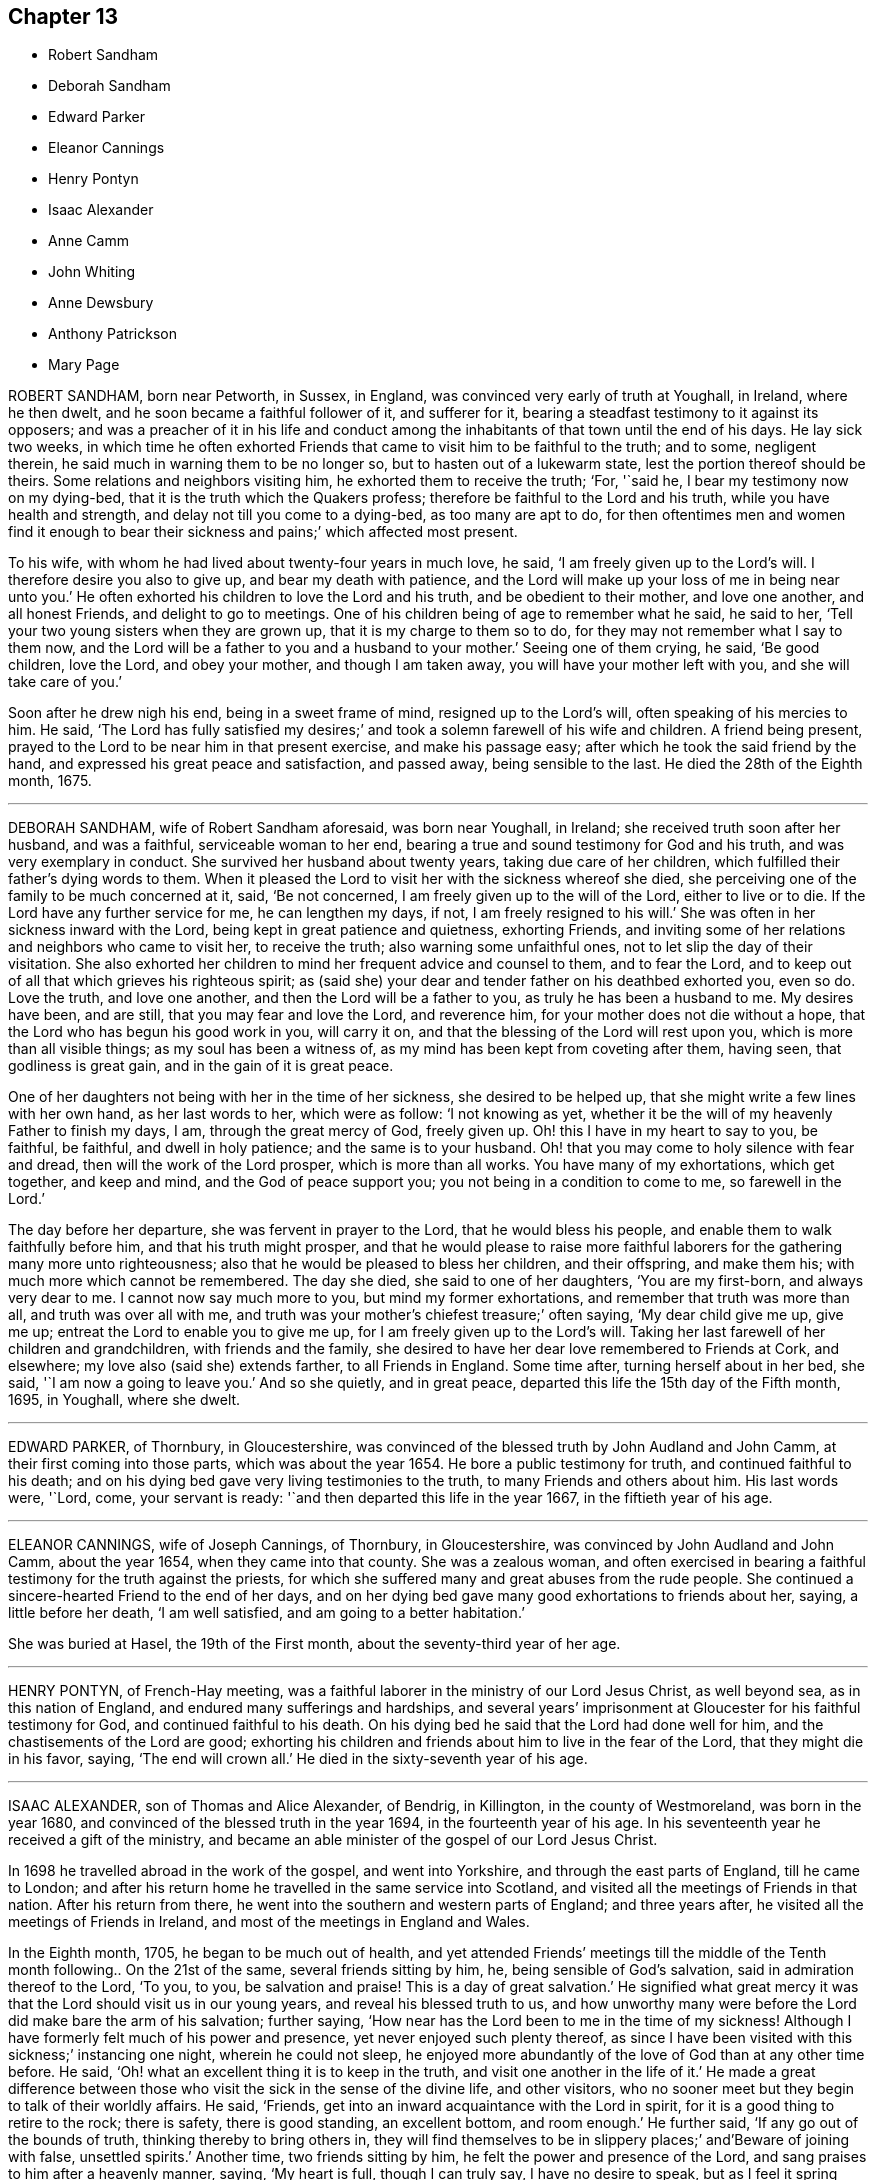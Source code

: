 == Chapter 13

[.chapter-synopsis]
* Robert Sandham
* Deborah Sandham
* Edward Parker
* Eleanor Cannings
* Henry Pontyn
* Isaac Alexander
* Anne Camm
* John Whiting
* Anne Dewsbury
* Anthony Patrickson
* Mary Page

ROBERT SANDHAM, born near Petworth, in Sussex, in England,
was convinced very early of truth at Youghall, in Ireland, where he then dwelt,
and he soon became a faithful follower of it, and sufferer for it,
bearing a steadfast testimony to it against its opposers;
and was a preacher of it in his life and conduct among
the inhabitants of that town until the end of his days.
He lay sick two weeks,
in which time he often exhorted Friends that came
to visit him to be faithful to the truth;
and to some, negligent therein, he said much in warning them to be no longer so,
but to hasten out of a lukewarm state, lest the portion thereof should be theirs.
Some relations and neighbors visiting him, he exhorted them to receive the truth; '`For,
'`said he, I bear my testimony now on my dying-bed,
that it is the truth which the Quakers profess;
therefore be faithful to the Lord and his truth, while you have health and strength,
and delay not till you come to a dying-bed, as too many are apt to do,
for then oftentimes men and women find it enough to bear their
sickness and pains;`' which affected most present.

To his wife, with whom he had lived about twenty-four years in much love, he said,
'`I am freely given up to the Lord`'s will.
I therefore desire you also to give up, and bear my death with patience,
and the Lord will make up your loss of me in being near unto you.`'
He often exhorted his children to love the Lord and his truth,
and be obedient to their mother, and love one another, and all honest Friends,
and delight to go to meetings.
One of his children being of age to remember what he said, he said to her,
'`Tell your two young sisters when they are grown up,
that it is my charge to them so to do, for they may not remember what I say to them now,
and the Lord will be a father to you and a husband to your mother.`'
Seeing one of them crying, he said, '`Be good children, love the Lord,
and obey your mother, and though I am taken away,
you will have your mother left with you, and she will take care of you.`'

Soon after he drew nigh his end, being in a sweet frame of mind,
resigned up to the Lord`'s will, often speaking of his mercies to him.
He said,
'`The Lord has fully satisfied my desires;`' and took
a solemn farewell of his wife and children.
A friend being present, prayed to the Lord to be near him in that present exercise,
and make his passage easy; after which he took the said friend by the hand,
and expressed his great peace and satisfaction, and passed away,
being sensible to the last.
He died the 28th of the Eighth month, 1675.

[.asterism]
'''

DEBORAH SANDHAM, wife of Robert Sandham aforesaid, was born near Youghall, in Ireland;
she received truth soon after her husband, and was a faithful,
serviceable woman to her end, bearing a true and sound testimony for God and his truth,
and was very exemplary in conduct.
She survived her husband about twenty years, taking due care of her children,
which fulfilled their father`'s dying words to them.
When it pleased the Lord to visit her with the sickness whereof she died,
she perceiving one of the family to be much concerned at it, said, '`Be not concerned,
I am freely given up to the will of the Lord, either to live or to die.
If the Lord have any further service for me, he can lengthen my days, if not,
I am freely resigned to his will.`'
She was often in her sickness inward with the Lord,
being kept in great patience and quietness, exhorting Friends,
and inviting some of her relations and neighbors who came to visit her,
to receive the truth; also warning some unfaithful ones,
not to let slip the day of their visitation.
She also exhorted her children to mind her frequent advice and counsel to them,
and to fear the Lord, and to keep out of all that which grieves his righteous spirit;
as (said she) your dear and tender father on his deathbed exhorted you, even so do.
Love the truth, and love one another, and then the Lord will be a father to you,
as truly he has been a husband to me.
My desires have been, and are still, that you may fear and love the Lord,
and reverence him, for your mother does not die without a hope,
that the Lord who has begun his good work in you, will carry it on,
and that the blessing of the Lord will rest upon you,
which is more than all visible things; as my soul has been a witness of,
as my mind has been kept from coveting after them, having seen,
that godliness is great gain, and in the gain of it is great peace.

One of her daughters not being with her in the time of her sickness,
she desired to be helped up, that she might write a few lines with her own hand,
as her last words to her, which were as follow: '`I not knowing as yet,
whether it be the will of my heavenly Father to finish my days, I am,
through the great mercy of God, freely given up.
Oh! this I have in my heart to say to you, be faithful, be faithful,
and dwell in holy patience; and the same is to your husband.
Oh! that you may come to holy silence with fear and dread,
then will the work of the Lord prosper, which is more than all works.
You have many of my exhortations, which get together, and keep and mind,
and the God of peace support you; you not being in a condition to come to me,
so farewell in the Lord.`'

The day before her departure, she was fervent in prayer to the Lord,
that he would bless his people, and enable them to walk faithfully before him,
and that his truth might prosper,
and that he would please to raise more faithful laborers
for the gathering many more unto righteousness;
also that he would be pleased to bless her children, and their offspring,
and make them his; with much more which cannot be remembered.
The day she died, she said to one of her daughters, '`You are my first-born,
and always very dear to me.
I cannot now say much more to you, but mind my former exhortations,
and remember that truth was more than all, and truth was over all with me,
and truth was your mother`'s chiefest treasure;`' often saying, '`My dear child give me up,
give me up; entreat the Lord to enable you to give me up,
for I am freely given up to the Lord`'s will.
Taking her last farewell of her children and grandchildren, with friends and the family,
she desired to have her dear love remembered to Friends at Cork, and elsewhere;
my love also (said she) extends farther, to all Friends in England.
Some time after, turning herself about in her bed, she said,
'`I am now a going to leave you.`'
And so she quietly, and in great peace,
departed this life the 15th day of the Fifth month, 1695, in Youghall, where she dwelt.

[.asterism]
'''

EDWARD PARKER, of Thornbury, in Gloucestershire,
was convinced of the blessed truth by John Audland and John Camm,
at their first coming into those parts, which was about the year 1654.
He bore a public testimony for truth, and continued faithful to his death;
and on his dying bed gave very living testimonies to the truth,
to many Friends and others about him.
His last words were, '`Lord, come, your servant is ready:
'`and then departed this life in the year 1667, in the fiftieth year of his age.

[.asterism]
'''

ELEANOR CANNINGS, wife of Joseph Cannings, of Thornbury, in Gloucestershire,
was convinced by John Audland and John Camm, about the year 1654,
when they came into that county.
She was a zealous woman,
and often exercised in bearing a faithful testimony for the truth against the priests,
for which she suffered many and great abuses from the rude people.
She continued a sincere-hearted Friend to the end of her days,
and on her dying bed gave many good exhortations to friends about her, saying,
a little before her death, '`I am well satisfied, and am going to a better habitation.`'

She was buried at Hasel, the 19th of the First month,
about the seventy-third year of her age.

[.asterism]
'''

HENRY PONTYN, of French-Hay meeting,
was a faithful laborer in the ministry of our Lord Jesus Christ, as well beyond sea,
as in this nation of England, and endured many sufferings and hardships,
and several years`' imprisonment at Gloucester for his faithful testimony for God,
and continued faithful to his death.
On his dying bed he said that the Lord had done well for him,
and the chastisements of the Lord are good;
exhorting his children and friends about him to live in the fear of the Lord,
that they might die in his favor, saying, '`The end will crown all.`'
He died in the sixty-seventh year of his age.

[.asterism]
'''

ISAAC ALEXANDER, son of Thomas and Alice Alexander, of Bendrig, in Killington,
in the county of Westmoreland, was born in the year 1680,
and convinced of the blessed truth in the year 1694, in the fourteenth year of his age.
In his seventeenth year he received a gift of the ministry,
and became an able minister of the gospel of our Lord Jesus Christ.

In 1698 he travelled abroad in the work of the gospel, and went into Yorkshire,
and through the east parts of England, till he came to London;
and after his return home he travelled in the same service into Scotland,
and visited all the meetings of Friends in that nation.
After his return from there, he went into the southern and western parts of England;
and three years after, he visited all the meetings of Friends in Ireland,
and most of the meetings in England and Wales.

In the Eighth month, 1705, he began to be much out of health,
and yet attended Friends`' meetings till the middle of the
Tenth month following.. On the 21st of the same,
several friends sitting by him, he, being sensible of God`'s salvation,
said in admiration thereof to the Lord, '`To you, to you, be salvation and praise!
This is a day of great salvation.`'
He signified what great mercy it was that the Lord should visit us in our young years,
and reveal his blessed truth to us,
and how unworthy many were before the Lord did make bare the arm of his salvation;
further saying, '`How near has the Lord been to me in the time of my sickness!
Although I have formerly felt much of his power and presence,
yet never enjoyed such plenty thereof,
as since I have been visited with this sickness;`' instancing one night,
wherein he could not sleep,
he enjoyed more abundantly of the love of God than at any other time before.
He said, '`Oh! what an excellent thing it is to keep in the truth,
and visit one another in the life of it.`'
He made a great difference between those who visit
the sick in the sense of the divine life,
and other visitors, who no sooner meet but they begin to talk of their worldly affairs.
He said, '`Friends, get into an inward acquaintance with the Lord in spirit,
for it is a good thing to retire to the rock; there is safety, there is good standing,
an excellent bottom, and room enough.`'
He further said, '`If any go out of the bounds of truth,
thinking thereby to bring others in,
they will find themselves to be in slippery places;`' and`'Beware of joining with false,
unsettled spirits.`'
Another time, two friends sitting by him, he felt the power and presence of the Lord,
and sang praises to him after a heavenly manner, saying, '`My heart is full,
though I can truly say, I have no desire to speak,
but as I feel it spring from the life.`'

On the 28th of the Tenth month he said, '`As I lay on my bed very weak of body,
I thought I could never die better, for I felt my salvation sealed unto me.
Oh! love God, love God, for he is worthy.
You may love any thing else too much, but you can never love God too much.
Oh! what has he done for my soul; he has given me everlasting comfort; it is enough;
it is enough, indeed.`'
He said, moreover, '`There are two things which are to my great satisfaction:

_1st._ That ever since the Lord manifested himself to me,
I have freely given up myself to his requirings, and delivered his word faithfully,
and have not sought to please men, neither did I look for great things.
What I desired was, that I might have a place among the sanctified.`'

_2ndly._
I have always been against libertine spirits, and have had no familiarity with them;
these things are now my comfort.`'

He also said, '`Oh!
I have seen glorious things, yes, such things as I never saw before.
I beheld a friend lately deceased in a glorious place, and that I was to be with him;
and I said it is enough to be there.
Oh! such salvation!`' Again, '`I am glad I can say, O death, where is your sting;
and grave, where is your victory?`'
Another time, some friends visiting him,
he related to them how the Lord had raised him from nothing to bear a testimony for him,
and wheresoever the Lord drew me I have followed him,
both in this nation and other nations, and sought not favor and interest among men.
He warned and cautioned the negligent to be diligent and faithful,
and come up in the service of truth; and said,
The Lord will cause a dreadful day to overtake the disobedient and the negligent;`' saying,
It is sealed to my soul, that it hastens on quickly.`'

He often said at times, in great weakness of body,
I desire to be dissolved and to be with Christ, but the Lord`'s will be done;`' adding,
'`The Lord`'s presence is here;`' giving thanks for his divine help, saying,
'`I never lacked comfort from him in this time of sickness.
Friends, it is an excellent thing to have a conscience void of offense towards God.
Keep your hearts clean.
I have discharged my duty to all people,
so that I find nothing but that I am fully clear; I am fully clear.`'
After a little time he broke forth in a sweet harmony,
and lifted up his voice in prayer to the Lord, which had been very low several weeks,
saying, '`Lord God! though my exercises and pain of body abound,
your power and life do much more abound,
and carry me over all;`' fervently begging of the Lord to
be with all his faithful laborers all the world over,
rendering thanks for his glorious appearance, saying, '`Worthy, worthy, are you, O Lord,
of all honor, thanksgiving and praise.`'
He prayed for an easy passage out of this world, which the Lord granted him;
for about the second hour the same day, in the afternoon, he fell asleep,
and twelve hours after, he said to a friend present, '`Lay my head better;`' which done,
he said, '`Now I will fall upon my sleep,
'`and immediately went away as if he had fallen into a natural sleep.

He died the 12th of the Twelfth month, 1705, at the house of James Wilson, at Aba,
near Kendal; and the 15th of the same month was buried at Brigflats, near Sedberg.

[.asterism]
'''

ANNE CAMM, late wife of Thomas Camm, of Camm`'s-Gill, was daughter of Richard Newby,
in the parish of Kendal, in Westmoreland, a family of good repute,
being always religiously inclined.
Her father was convinced of the blessed truth in 1652, and died therein a faithful man.
Anne Camm was born in the Eighth month, 1627;
and was well educated in learning proper for her sex.
About the thirteenth year of her age,
she was sent up by her parents to an aunt at London,
where she became acquainted with a religious people called Puritans.
Her stay in London was about seven years, from which she returned to Kendal.
After some time there, she removed to the city of York,
and dwelt in a family of great account in the world, her mistress being a pious woman,
after whose decease she returned again to Kendal,
her society still being with the most religious where she came.

At Kendal there was a seeking people, who met often together,
sometimes sitting in silence, other times in religious conferences,
and often in fervent prayer.
John Audland living remote, yet sometimes fell in among them; and about the year 1650,
John Audland and she married,
and they were both convinced of truth in the beginning of 1652,
by the ministry of that honorable servant of Christ, George Fox.
So powerfully did God, by his sanctifying word and spirit, work upon them,
that they were thereby made effectual instruments in his hand,
to preach the gospel unto others in the next year, 1653, and so forward,
until the Lord put a period to their days.

The first place the said Anne Audland was called of the Lord to visit, except about home,
was the county of Durham, about the beginning of the year 1654,
and she preached truth to the people in the town of Aukland, in the said county,
on a market day, for which she was imprisoned in the town jail,
where she spoke to the people through the window,
and several were affected with her testimony; and towards evening she was discharged.
John Langstaff, who was of great repute among his neighbors, owned her testimony,
and went with her into prison, and when released brought her to his house;
but John`'s wife being no Friend, chid with her husband,
which made Anne very uneasy to stay there.
So she walked out in the fields to seek some covert place to take up her lodging in;
but Anthony Pearson, of Rampshaw, a late justice of the peace,
who lived some miles distant, having knowledge by George Fox, who was at his house,
of Anne`'s coming to that town, came with a horse and pillion,
and took her home to his house that night.

After her service in those parts was over, she returned home;
and in the winter following, she, with Mabel Camm, wife of John Camm,
travelled through Yorkshire, Derbyshire, Leicestershire, into Oxfordshire,
to the town of Banbury, where Mabel Camm had a concern to go to the steeple-house;
and spoke to the priest and people, and Anne accompanied her.
Whereupon the people rudely hurried them out of the house, and abused them in the yard.
The priest passing by, Anne Audland said, '`Man, behold the fruits of your ministry.`'
Next day they were sent for before the mayor,
who had got two witnesses to swear Anne had spoken blasphemy,
for which they committed her to prison.
Mabel Camm was dismissed, and travelled to Bristol, where she met with her husband,
John Camm.
After some days, two men in Banbury gave bond for her appearance at the next assize,
by which she was a kind of prisoner at large,
which gave opportunity for her to have several meetings with the people in the town.
Her two bonds-men, and several hundreds more, came to be convinced of truth,
and turned to the Lord Jesus Christ,
being the fruits of that effectual powerful ministry God had called her to bear,
so that many were added to the church,
and a large meeting of Friends there was in that town,
and several other meetings in the country adjacent were settled.
For this cause their adversaries were angry,
and they threatened that she should be burned when the assize came.

When the assize came, John Audland, John Camm, and Thomas Camm were there,
and some Friends from London and Bristol;
and the substance of the charge or indictment drawn up against her was,
that she had said God did not live,
because she had said concerning the priest at Banbury,
that`'True words may be a lie in the mouth of some that speak them;`' alleging,
Jer. 5:2, "`And though they say the Lord lives,
(which nothing can be more true,) surely they swear falsely.`"
The judge of the court was moderate,
observing her sober and wise answers to his questions, and her innocent boldness,
and comely personage, and seeing the uncertainty of the evidence against her,
and that the matter of fact charged, did not amount to what was designed,
gave the matter to the jury thus:
'`That she acknowledged the Lord her God and Redeemer to live,
and that there were gods of the heathen and of the Philistines that were dead gods.`'
Some upon the bench perceiving their end would not be answered,
went off to influence the jury to bring in something against the prisoner,
lest they should come off with discredit.
One of the bench observing the injustice in that matter, stepped off also, telling them,
he would sit no longer with them, till more justice was among them,
and was convinced of truth.
Other officers in the court threw away their staves,
and bore testimony against their arbitrary proceedings.

The jury returning into court, and being asked if they were agreed,
they answered they were; and being asked what they found, they made answer,
'`Only misdemeanor.`'
A friend present told them it was illegal to indict
her for one fact and bring her in guilty of another;
for they ought to have found her either guilty or not guilty,
upon the matter of fact charged in the indictment.
The judge told Anne, if she would give bond for her good behavior,
she might have her liberty.
She refusing, they sent her to prison again: but the judge was heard to say,
that the prisoner should have been discharged,
but the judge had a mind somewhat to please the angry justices.
Her adversaries were confounded, and slipped off the bench one after another,
in disorder, without dismissing the court, so that truth was that day exalted,
and the Lord`'s power magnified in frustrating the designs of wicked men.
The prison where Anne was sent to, was a close nasty place, several steps below ground,
on the side whereof was a sort of common sewer,
that received much of the mud in the town, that at times did stink sorely;
besides frogs and toads did crawl into the room, and no place for fire,
yet she was in great content because it was God`'s cause.
Her fellow-prisoner was Jane Waugh, a laborer in the gospel,
who came some months before to visit her, and was committed to prison with her;
but God`'s presence and peace being with them, made their nasty stinking jail a palace,
where she remained seven or eight months, and from her first commitment,
about a year and a half, and was at last discharged by the mayor and aldermen.
The same day Richard Farnsworth was set at liberty, who,
with other men Friends were prisoners in another room;
but Jane Waugh still continued a prisoner.

Anne had frequent meetings in Banbury before she left it;
and also went to the mayor to demand the liberty of her friend Jane Waugh,
who was imprisoned for no other fact,
than for coming many miles in love to visit her in prison,
and she was soon after set at liberty.
Being clear of those parts, she travelled through the counties to Bristol,
where she met with her husband John Audland.
John and Anne Audland continued in their service and labor
in the ministry in several parts of this nation,
south, west, and northward, until John Audland fell sick,
and died in the latter end of the year 1663,
having been married to his wife Anne about thirteen years, and left behind one daughter,
since dead, and one son named John, born a few days after his father`'s death.

The 30th of the Third month, 1666, Thomas Camm married the said Anne Audland,
and they lived together in true love, serving the Lord six months short of forty years.
She was one with her husband in all his services and sufferings,
as at one imprisonment three years at Kendal,
he not being permitted so much as to see his family; another time at Appleby,
near six years, during the first part of which he was straitly confined, the latter,
through favor of the sheriff and jailor, he had much liberty.
They travelled together in the work of the ministry into the southern parts of the nation,
as London and Bristol, etc., especially at London.
About twenty-six years ago, she had like to have died in that city,
as also of later years at Bristol.
The last time she was there, she was brought nigh the grave;
at which time she expressed many heavenly sayings,
that will not be easily forgotten by some, warning all to prize their time,
and prepare for their latter end, as God had inclined her to do,
so that she enjoyed unspeakable peace here,
with full assurance of eternal rest and felicity in the world to come, which, said she,
I have desired to enter into as gain, rather than to live, if God so please.

It was her manner often to retire alone in her closet, or some private place,
exercising herself in fervent prayer,
and to set apart some time almost daily for reading the holy Scriptures,
and other good books,
and she was very diligent in frequenting meetings for the worship of God, etc.
She was not forward to appear in preaching or prayer in public meetings,
but when she did, it was fervent, weighty, and with the demonstration of the spirit,
and with power, to the refreshment of the church, her doctrine dropping as dew,
but with zeal to lay waste the mountain of Esau.
She had wisdom to know the time and season of her service,
in which she was a good example to her sex,
for without extraordinary impulse and concern,
it was rare for her to preach in large meetings,
where she knew there were brethren qualified for the service of such meetings.
She was grieved when any, especially of her sex, were too hasty, forward,
or unseasonable in their appearing in such meetings; and would give advice to such,
not without good effect.
She behaved herself as a humble servant of her Lord and Master, Christ Jesus,
washing his disciples`' feet, and helping and serving, as a nursing-mother,
the weakest and tenderest of the flock of Christ,
and was an encourager of those who came forth in a testimony for God,
though but of a stammering tongue.

The last opportunity she had among friends was the 2nd of the Ninth month, 1705,
at a monthly-meeting at Kendal; and notwithstanding her great age and weakness of body,
with the coldness of the season, she would not excuse herself from that day`'s service;
and the Lord was with her in good counsel and advice to friends,
pressing all to faithfulness and diligence in their service for God,
that they might receive their reward with those who had nearly served out their day.
The next day her illness began.
About the 16th of the said month, finding her husband under concern,
because of her sickness, she said as follows:

'`My dear, if it be the Lord`'s good pleasure, who joined us together,
and has blessed us hitherto, to separate us outwardly,
I entreat you be content therewith, and give me freely up to the Lord,
for you know we must part,
and if I go first it is but what I have desired of the Lord many a time.
I believe the consideration of the desolate condition I should be in, if left behind you,
will have that place with you, that you will the more freely commit me to the Lord,
whose I am, and whom I loved, feared and served with an upright heart all my days.
His unspeakable peace I enjoy, and his saving health is my portion forever.
I pray you be content with what the Lord pleases to do with me; whether life or death,
his holy will be done.
Let us, my dear, leave all to the Lord.
However it be, it will be well.
I have loved you with my soul, and God has blessed us, and will bless you,
and be with you, and make up all your losses.
Death is gain to me, though it be your loss, and for my gain`'s sake,
I hope you will bear with patience your loss.
I bless the Lord I am prepared for my change.
I am full of assurance of eternal salvation, and a crown of glory,
through my dear Lord and Savior Jesus Christ, whom God the Father has sent to bless me,
with many more, by turning us from the evil of our ways into the just man`'s path,
which shines more and more to the perfect day.
If God now please to finish my course, and take me out of this earthly tabernacle,
I am well content.
I am clear, and have discharged myself in the sight of God to all Friends,
except something of late has been upon my mind,
to send Friends in the south a farewell epistle,
especially to Friends about Bristol and Banbury.
She said the substance thereof was the remembrance
of her dear love to them all in the truth,
with tender advice to the professors of truth, to walk in, and keep to,
the simplicity thereof, out of heights and exaltedness,
under the power of the cross of Christ,
by which they will be more and more crucified to the world, and baptized into Christ,
and put him on, the new and heavenly man, in whom they will become new creatures,
and enabled to serve God in spirit,
and keep to the unity thereof in the bond of peace and love,
which the god of the world is still laboring to break and dissolve.
I have seen him at work to make a breach and separation among Friends,
and if he prevail,
it will be under specious pretenses of a more angelical
appearance than at any time before,
and will be a bait taking to all that live above the cross and true self-denial.
I would all were warned to stand their ground in the power of God,
which only can bruise Satan, and preserve out of his subtle baits and snares.`'

Next day several Friends came to see her, to whom she gave good advice and counsel,
'`To prize their time: and oh!
I bless my God, '`said she, '`that I lie now in great peace, And content of mind and soul,
though my body be held with pain.
Oh! that it may be so with you all, my dear friends.`'

When she was very weak, some Friends would ask her if she knew them;`' Yes, '`said she,
'`I know you every one.
I have my understanding as clear as ever, for how should it be otherwise,
since my peace is made with God through the Lord Jesus Christ.
I have no disturbance in mind,
therefore is my understanding and judgment so good and clear,
for it were sad to lie under affliction of body and mind, to feel pinching pangs of body,
even to death, and to lack peace with God.
Oh! that would be intolerable to bear.
Oh! let my soul praise the Lord for his peace and plenteous redemption.`'

Her son-in-law, John Moore, having skill in medicine, administered somewhat to her,
after which they thought she was better, and he was gone towards Swarthmore.
She soon grew worse again; upon which her husband would have sent for him back,
and also for her daughter, but she was unwilling, saying, '`Be not careful in the matter;
the Lord my God is near me, and I have your company, and it is enough,
and all will be well.
If this lump of clay, in which I dwell, be dissolved,
I have full assurance of an house and dwelling, God is the maker of,
that will never wax old, nor be dissolved.
Oh! my soul, bless you the Lord, and be glad in his salvation forevermore.`'

Her illness increased upon her, and many friends came to visit her, to whom she said,
'`Oh! the cross is the only way to the crown immortal.
Shun it not, therefore, lest you fall short of the crown;
and stand up nobly for your testimony to the truth in all things,
and particularly against the popish anti-christian yoke of tithes,
for which many have not only suffered great spoil of goods, but imprisonment till death,
and have received a crown of life.
Oh! if all that have been called to this testimony, had stood firm and true therein,
God would have wrought wonders more abundantly, but unbelief makes a long wilderness;
it is well if some die not in it, and never see the promised land.`'

About two days before she died, she gave good advice to her grandchildren and servants,
and said to her husband, '`My dear,
you have spent much time and strength in serving truth and Friends;
your reward with God is sure.
I never grudged your absence in that good service; and if it be the time of our parting,
as I think now it will, I pray you quit yourself of the things of this world,
as much as may be,
that you may with the more freedom pursue that honorable
service for truth to the end of your days.
I hope the Lord will give you strength to travel into the southern parts again,
and remember my love to all friends, and warn all, but especially the rich, to keep low,
and not be high-minded, for humility and holiness are the badge of our profession.
God Almighty keep us all low and humble; it is a safe and blessed state.
And, my dear, one thing I beg of you; give me up freely to the Lord.
The Lord joined us, and gave us to each other; let us bless his name,
if he now take us from each other in the outward, that is all;
for our joining in spirit stands and remains forever.
Oh! therefore let me go easy out of this world,
where I have had a great share of trouble many ways you know,
and get to that haven of rest, that I have the full assurance of sealed upon my spirit.`'

A little before she died, some fainting fits taking her, she revived again, and said,
'`I was glad, thinking I was going to my eternal rest without disturbance.`'
Again she said,
'`I have both a sight and sense of eternal rest with God in the world to come;
and therefore I labor hard to be swallowed up in immortal life,
and to be made possessor of that rest that cannot be disturbed, where sorrow will cease,
and be no more forever.
Oh! my soul, this is your glorious portion; therefore bless you the Lord,
and wait patiently his good and appointed season.`'
Then she desired to be helped up in her bed; but her pains increased:
she grew very weak and faint, and said, '`I think I grow weak and cold.
My hands and feet are grown very cold, yet my heart is very strong before it yields.
I must meet with sharper pangs than I have yet felt.
My God has hitherto laid a gentle hand upon me.`'
She desired to lie down again, but could not stay, but being set up in bed again,
she said, '`This pain is hard to flesh and blood, but must be endured a little time;
ease and eternal rest is at hand.
I am glad I see death so near me.
Oh! remember me to all my dear babes and grandchildren.
I shall with these eyes behold them no more.
God Almighty bless them all, and make them all his children,
that I may enjoy them forever in the heavens above.
Neither shall I see my sons and daughter.
Ah! my prodigal son, what shall I do for him?
I have prayed and longed for his return.
The time may come, God grant it may, but I shall not see it in my time.
He is my son, the son of a godly father, and therefore I cannot but love him.
Tell him it is his immortal soul`'s well-being that I am concerned for;
not so much his outward state here, for that, though never so miserable,
will quickly end, but the misery of the soul separated from God will never end.
And, my dear, though our counsel has not had the desired end, yet I do entreat you,
remain a father to him in repeated counsel.
Leave him not to run on in the way of misery, but labor and pray for his return.
Oh! you have been true to me in bearing with me many a heavy burden,
and have done abundance for him every way, for my sake;`' with more to that purpose.`'
My love to his wife; I desire she may mind heavenly things,
and pray God bless their offspring, that they may walk in the steps of their grandfather,
who is gone to his eternal rest;`' with well-wishes for her son and daughter Moore,
and blessings upon their children.

The day she died, many friends came to see her, being their monthly meeting-day,
to whom she gave good advice, and expressed her joy and comfort in the salvation of God,
peace and perfect redemption.
Seeing friends weep, she said, '`Be not concerned, for all is well;
I have only death to encounter, and the sting of it is wholly taken away;
the grave has no victory, and my soul is ascending above all sorrow and pain.
So let me go freely to my heavenly mansion, disturb me not in my passage.
My friends, go to the meeting, let me not hinder the Lord`'s business,
but let it be chief, and by you all done faithfully,
that at the end you may receive your reward, for mine is sure.
I have not been negligent, my day`'s work is done.`'

Friends went to the meeting, and in a little time her pains increased,
which she bore with patience, but sighed deeply,
praying the Lord to help her through her agony of death.
After some words, she said, '`Oh! my God, oh! my God, you have not forsaken me,
blessed be your name forever.
Oh! my blessed Lord and Savior who suffered, for me and all mankind,
great pains in your holy body upon the cross, remember me, your poor hand-maid,
in this my great bodily affliction.
My trust is in you, my hope is only in you, my dear Lord.
Oh! come, come, dear Lord Jesus, come quickly, receive my soul.
To you I yield it up; help me now in my bitter pangs.`'
These indeed were very great, and her husband prayed by her,
that the Lord would make her passage easy; and she had no more such pangs,
but drew her breath shorter by degrees, and said very little more,
but that it was good to leave all to the Lord; saying, '`Oh! pray, pray, pray,`'
and so fell asleep in the Lord, in a good old age, being in her seventy-ninth year,
as a shock of corn in season.
She died the 30th of the Ninth month, 1705, and was honorably buried:
many ancient Friends of about thirteen adjacent meetings accompanied her to the grave,
the 3rd of the Tenth month, 1705.

[.asterism]
'''

JOHN WHITING was of Naylsey, in the county of Somerset, yeoman.
In the year 1654, when John Audland and John Camm,
two eminent ministers among the people called Quakers,
were first sent from the north of England to Bristol, and the adjacent counties,
freely to preach the gospel of the grace of God,
and to turn people from darkness to light, and from the power of Satan unto God;
the said John Whiting was convinced of the blessed truth,
and received it in the love thereof, as it was professed by those called Quakers.
He also received the ministers of it into his house,
as he had the truth they declared into his heart; and had meetings held at his house,
to wait upon God, and worship him in the spirit of his dear Son;
and for his ministers freely to preach the gospel of peace and salvation,
as they were sent and required by him.

Although the truth, and those that received it,
were greatly despised in those early days, yet this disciple of Christ,
being made partaker of the like precious faith that was once delivered to the saints,
was zealous for the truth, it being given to him not only to believe,
but also to suffer for the sake of Christ,
among the first of those people to whom he was joined, in that county,
and remained faithful unto death.

In the time of his sickness, and near his end, in a sense of the love of God,
and in love to his wife, with desires for her,
who was then young in the truth which he had received, professed, and had suffered for,
and found peace and comfort in; he exhorted her, saying,
'`As you have believed in the light, so walk in it;`' which showed,
as he loved Christ the true light, he desired she might walk therein.
Truly there are none but those that do evil, who hate the light;
neither can such be saved, until they come to believe and walk in the light,
as all the nations of them that are saved do,
and it is not doubted but this our friend did, and died in the faith of Christ,
and in peace with God through him.

He died the 9th of the Fourth month, 1658; aged about twenty-seven years,
having been convinced four years.

[.asterism]
'''

ANNE DEWSBURY, wife of William Dewsbury, then of Wakefield, in Yorkshire,
a hand-maid of the Lord, in the beginning of the Seventh month, 1659,
had a revelation or dream from the Lord, that her life was nearly finished,
and though she might be exercised with much weakness,
yet in the midst thereof the Lord would strengthen her with his presence,
and in him she should overcome the last enemy, which is death.
Having assurance of what was revealed, though at that time she was in good health,
she made ready what might be serviceable when her change came.
About the 29th of the said Seventh month, some weakness came upon her,
which increased so much, that she was many times, to outward appearance,
near laying down the body; yet the Lord preserved her in much patience,
and fresh in his love.

Her husband, being gone to the farthest part of Scotland in the service of truth,
and to publish the day of the Lord, and preach the gospel of Christ,
was moved of the Lord, the 9th of the Eighth month, to return to her,
and on the 28th of the Eighth month, 1659, he was brought to her with joy in the Lord.
After this she was weaker in her body;
but the Lord gave her strength by his living presence to wait till her change came,
which drew near, and being exercised in her affliction, which lay heavy upon her,
she called to her husband, with certain friends, saying,
'`Pray to the Lord that he may ease his afflicted hand-maid.`'
And the Lord moved them to call upon him,
and immediately he took away the heavy affliction.
Then she magnified the Lord, saying, '`Blessed be his name, he has heard our prayers,
and caused his hand-maid to rejoice.`'
Then she embraced her husband in her arms, saying, '`You are my dear husband;
you are my dear husband; you are clear before the Lord, and have discharged your duty,
and answered your place, like an honest man to your wife.
You are blessed of the Lord; large is your reward.`'
Then she expressed these words, saying, '`Dear husband,
I am clear before the Lord your God.
I have no guilt upon my spirit in the covenant of light and life,
sealed with the blood of Jesus.
I am at eternal peace with him.`'

She exhorted the friends present, saying, '`Oh! friends,
get into the covenant of light and life, get into the covenant,
be faithful to the voice that cries, "`This is the way,
walk in it.`"`' Her strength was much gone, yet prayed to God a season longer,
and breathing to the Lord till much spent, some that stood by her,
seeing her lips and mouth move, but did not understand what her words were,
asked her if she spoke to them, and what she wanted.
She answered, '`I spoke not to you, neither do I want any thing of you.`'
Some time after she called for her husband, who was near, and presently spoke to her,
saying, '`Dear wife, what wouldest you with me,`' she answered,
'`I would have you be with me and see me die.`'
He sat down by her; then embracing her husband in her arms,
and with breathings to the Lord, she laid down her body with joy in peace with him.

[.asterism]
'''

ANTHONY PATRICKSON, formerly of Stockhow, in the parish of Lamplugh, in Cumberland,
received truth in those parts of the country with the first,
and was made by the Lord a minister of the everlasting gospel,
and travelled in several places of the nation of England, and through Scotland, Ireland,
and the Isle of Man, and was diligent in attending meetings,
and admonishing and instructing the weak, and remained steadfast to the end.
He was of a lamb-like spirit, meek, gentle, not easily provoked, ready to do good,
and walked honestly; was of godly conduct,
and preached therein to those that were enemies to the gospel;
so that they would confess, if all the Quakers were like him,
surely they were a good people.
When taken sick, he saw he must depart this life,
and immediately the incomes of the love of God did break in upon his spirit,
with sweet comfort and consolation, and he said,
'`The Lord has given me an assurance of that blessed
inheritance that never will have end.`'

Thus did this faithful witness finish his testimony,
and end his race of this mortal life, the latter end of the Sixth month, 1660.

[.asterism]
'''

MARY PAGE, wife to William Page, of Wellingborough, in the county of Northampton,
a true and faithful hand-maid of the Lord, was taken sick at Warwick prison,
where she had been a prisoner during the space of eleven months and upwards,
for the testimony of the name of the Lord,
which faithful testimony she sealed with her blood,
to the joy of all that beheld her innocent passage, in the power of the eternal God.
This hand-maid of the Lord was enlarged through the
pourings forth of the spirit of the Lord,
and upon her deathbed, in great power,
exhorted all to be faithful and abide in the covenant of light,
and be truly obedient in the meek, lowly, humble,
and self-denying spirit of our Lord Jesus, that,
in the pure love and righteousness of God,
all the dear babes and children of our Father might live in pure union with the Lord,
and one with another, to bear a bold and faithful testimony for the Lord.
Whatever became of the body, it would, she told them, be well every way,
both to the inward and outward man, and to the praise and glory of the Lord forever.

Many times, when she ended her exhortation,
she poured forth her spirit in supplication to the Lord with great fervency,
and what follows is noted.`'
Oh! you powerful God, who are the searcher of all hearts, behold your hand-maid;
and if there be any thing that is not upright before you in the heart of your hand-maid,
make it known to me, you searcher of hearts.
You know I delight to stand approved in your sight in all your ways;
for you are my dear Father,
and have not failed your hand-maid in whatever you have called me to unto this day;
but your presence has attended me, and comforted me through every trial and besetment,
that the enemy of my soul has compassed me about withal.
Oh, blessed God! how have you kept and preserved me to yourself,
and through the power of the Lord Jesus Christ made
me to trample upon the enemy of my soul`'s peace.
Therefore in the name and power of the Lord Jesus Christ, does my soul praise you,
O my God, for my preservation in the power and authority of your spirit,
to bear my faithful testimony for you my God,
all my days until I have finished my course in your will,
oh Lord! my strength and life forever and ever.`'

And, dear Father, look upon your poor oppressed ones, that have no life but in you.
Oh! how do they cry in a sense of their misery, Lord help, or we die.
Oh Lord! you know their necessities, and their needs are not hid from you,
whose righteousness without you is as filthy rags.
Therefore do they cry unto you.
Nothing will satisfy them but your presence.
Oh, powerful Father! raise up your own begotten in the
power and authority of the Lord Jesus Christ,
to reign over all its besetments, that the mourner may rejoice,
and the bowed-down head may be lifted up,
and every hungry and thirsty soul satisfied with the bread and water of life,
which you freely hand forth by the hand of our Mediator, Christ Jesus our Lord,
not for any thing that we have done, or do, but for your own name`'s sake,
that all flesh and boasting may be laid in the dust, and all crowns cast down before you,
that you alone may have all the glory, whose right is over all, says my soul,
forever and ever.`'

And yet notwithstanding that all we have or receive,
is in your free mercy in Christ Jesus, yet this gives not any liberty to sin, oh!
Lord, you know, but rather engages us that are born again to abhor ourselves,
and to stand upon our watch diligently,
that the enemy may not enter with any of his wiles,
to cause us to abuse your grace and free mercies,
which you have so freely manifested to us, in the name of the Lord Jesus,
when we had not any power to help ourselves.
Therefore does my soul, with the souls of your dear and faithful children,
cry unto you to keep us pure in your holy power,
that in meekness and true sincerity of heart, we may wait upon you,
and be obedient in whatever you call us unto, even to the loss of husband, or wife,
or children, or whatever else you require.
If it be to the laying down of the outward man, for your glorious truth,
it will be well every way with all that have not any comfort or help but in you,
you ever-living God, to whom be all glory and honor forever.`'

'`And holy glorious Father of life,
bless and preserve all the people that make mention of your holy and eternal truth, here,
and here-away, and all my fellow-prisoners, with all your suffering members everywhere,
and my dear husband and children.
God bless and preserve them, and take care of them.
Oh! my God, do well for them every way, in keeping them faithful, with my own soul,
unto the end of our days; whether they be few or many, your will be done.
Oh! you holy eternal God, keep your dear children whom I leave.
Oh Lord! you know how dear they are to me; but I commit them wholly to your care,
oh! my God; whom I know certainly will never fail them that are of an upright heart,
and cannot be satisfied but with your living eternal presence in the Lord Jesus,
to whom I commit them all, if I never see their faces in the outward any more.
I know it will be well both with me and them, as we give up unto you,
to be ordered according to your will, our little time we have here to be upon the earth;
to the glory and honor of your great name, you everlasting glorious Father of life,
to whom alone it does belong, says my soul,
with the souls of all your beloved and faithful children and servants,
that you have chosen to glorify you, who alone are God over all, blessed forever,
and evermore.`'

When she had done, a friend asked her how she did, she said, '`I am weak,
but I would go home.`'
'`What,`' said the friend, '`to your eternal home?`'
she smiled and said, '`Yes, when it pleases my heavenly Father.`'
Her tender and loving husband being there with her, drew near unto her,
and she in much love stroked him on the face with her hand,
when tears trickled down his cheeks, and friends weeping by her,
after a little time she put her husband from her, and said,
'`Give me up freely into the arms of my heavenly Father.`'
She spoke no more, but within a little time finished her course with joy,
and laid down her body in peace, near the fourth hour in the morning,
the 17th of the Tenth month, 1665.
